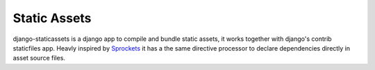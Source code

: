 Static Assets
=============

django-staticassets is a django app to compile and bundle static assets, it
works together with django's contrib staticfiles app. Heavly inspired by
Sprockets_ it has a the same directive processor to declare dependencies
directly in asset source files.


.. _Sprockets: https://github.com/sstephenson/sprockets
